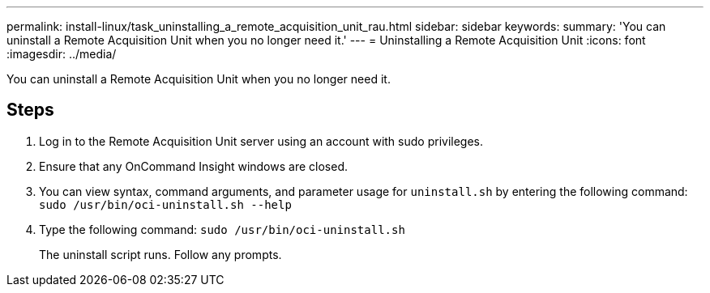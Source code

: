 ---
permalink: install-linux/task_uninstalling_a_remote_acquisition_unit_rau.html
sidebar: sidebar
keywords: 
summary: 'You can uninstall a Remote Acquisition Unit when you no longer need it.'
---
= Uninstalling a Remote Acquisition Unit
:icons: font
:imagesdir: ../media/

[.lead]
You can uninstall a Remote Acquisition Unit when you no longer need it.

== Steps

. Log in to the Remote Acquisition Unit server using an account with sudo privileges.
. Ensure that any OnCommand Insight windows are closed.
. You can view syntax, command arguments, and parameter usage for `uninstall.sh` by entering the following command: `sudo /usr/bin/oci-uninstall.sh --help`
. Type the following command: `sudo /usr/bin/oci-uninstall.sh`
+
The uninstall script runs. Follow any prompts.

